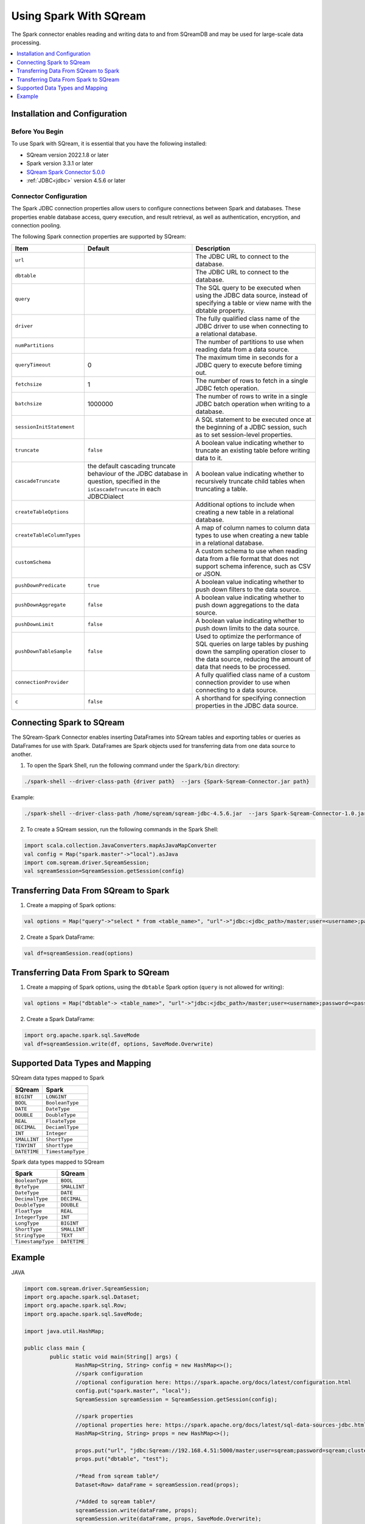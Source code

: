 .. _spark:

*************************
Using Spark With SQream
*************************


The Spark connector enables reading and writing data to and from SQreamDB and may be used for large-scale data processing.


.. contents::
   :local:
   :depth: 1

Installation and Configuration
------------------------------

Before You Begin
~~~~~~~~~~~~~~~~

To use Spark with SQream, it is essential that you have the following installed:

* SQream version 2022.1.8 or later
* Spark version 3.3.1 or later
* `SQream Spark Connector 5.0.0 <https://sq-ftp-public.s3.amazonaws.com/Spark-Sqream-Connector-5.0.0.jar>`_ 
* :ref:`JDBC<jdbc>` version 4.5.6 or later

Connector Configuration
~~~~~~~~~~~~~~~~~~~~~~~

The Spark JDBC connection properties allow users to configure connections between Spark and databases. These properties enable database access, query execution, and result retrieval, as well as authentication, encryption, and connection pooling.

The following Spark connection properties are supported by SQream: 

.. list-table:: 
   :widths: auto
   :header-rows: 1
   
   
   * - Item
     - Default
     - Description
   * - ``url``
     -
     - The JDBC URL to connect to the database.
   * - ``dbtable``
     - 
     - The JDBC URL to connect to the database.
   * - ``query``
     - 
     - The SQL query to be executed when using the JDBC data source, instead of specifying a table or view name with the dbtable property.
   * - ``driver``
     - 
     - The fully qualified class name of the JDBC driver to use when connecting to a relational database.
   * - ``numPartitions`` 
     - 
     - The number of partitions to use when reading data from a data source.
   * - ``queryTimeout``
     - 0
     - The maximum time in seconds for a JDBC query to execute before timing out.
   * - ``fetchsize``
     - 1
     - The number of rows to fetch in a single JDBC fetch operation.
   * - ``batchsize``
     - 1000000
     - The number of rows to write in a single JDBC batch operation when writing to a database.
   * - ``sessionInitStatement``
     - 
     - A SQL statement to be executed once at the beginning of a JDBC session, such as to set session-level properties.
   * - ``truncate``
     - ``false``
     - A boolean value indicating whether to truncate an existing table before writing data to it.
   * - ``cascadeTruncate``
     - the default cascading truncate behaviour of the JDBC database in question, specified in the ``isCascadeTruncate`` in each JDBCDialect
     - A boolean value indicating whether to recursively truncate child tables when truncating a table.
   * - ``createTableOptions``
     - 
     - Additional options to include when creating a new table in a relational database.
   * - ``createTableColumnTypes``
     - 
     - A map of column names to column data types to use when creating a new table in a relational database.
   * - ``customSchema``
     - 
     - A custom schema to use when reading data from a file format that does not support schema inference, such as CSV or JSON.
   * - ``pushDownPredicate``
     - ``true``
     - A boolean value indicating whether to push down filters to the data source.
   * - ``pushDownAggregate``
     - ``false``
     - A boolean value indicating whether to push down aggregations to the data source.
   * - ``pushDownLimit``
     - ``false``
     - A boolean value indicating whether to push down limits to the data source.
   * - ``pushDownTableSample``
     - ``false``
     - Used to optimize the performance of SQL queries on large tables by pushing down the sampling operation closer to the data source, reducing the amount of data that needs to be processed.
   * - ``connectionProvider``
     -
     - A fully qualified class name of a custom connection provider to use when connecting to a data source.
   * - ``c``
     - ``false``
     - A shorthand for specifying connection properties in the JDBC data source.
	 	


Connecting Spark to SQream
--------------------------

The SQream-Spark Connector enables inserting DataFrames into SQream tables and exporting tables or queries as DataFrames for use with Spark. DataFrames are Spark objects used for transferring data from one data source to another.

1. To open the Spark Shell, run the following command under the ``Spark/bin`` directory:

.. code-block:: postgres

		./spark-shell --driver-class-path {driver path}  --jars {Spark-Sqream-Connector.jar path}


Example:

.. code-block:: postgres

		./spark-shell --driver-class-path /home/sqream/sqream-jdbc-4.5.6.jar  --jars Spark-Sqream-Connector-1.0.jar

2. To create a SQream session, run the following commands in the Spark Shell:

.. code-block:: postgres
	
	import scala.collection.JavaConverters.mapAsJavaMapConverter
	val config = Map("spark.master"->"local").asJava
	import com.sqream.driver.SqreamSession;
	val sqreamSession=SqreamSession.getSession(config)
	

Transferring Data From SQream to Spark
--------------------------------------

1. Create a mapping of Spark options:

.. code-block:: postgres

	val options = Map("query"->"select * from <table_name>", "url"->"jdbc:<jdbc_path>/master;user=<username>;password=<password>;cluster=false").asJava

2. Create a Spark DataFrame:

.. code-block:: postgres

	val df=sqreamSession.read(options)

Transferring Data From Spark to SQream
--------------------------------------

1. Create a mapping of Spark options, using the ``dbtable`` Spark option (``query`` is not allowed for writing): 

.. code-block:: postgres

	val options = Map("dbtable"-> <table_name>", "url"->"jdbc:<jdbc_path>/master;user=<username>;password=<password>;cluster=false").asJava

2. Create a Spark DataFrame:

.. code-block:: postgres

	import org.apache.spark.sql.SaveMode
	val df=sqreamSession.write(df, options, SaveMode.Overwrite)

Supported Data Types and Mapping
--------------------------------

SQream data types mapped to Spark 

.. list-table:: 
   :widths: auto
   :header-rows: 1
   
   * - SQream
     - Spark
   * - ``BIGINT``
     - ``LONGINT``
   * - ``BOOL``
     - ``BooleanType``
   * - ``DATE``
     - ``DateType``
   * - ``DOUBLE``
     - ``DoubleType``
   * - ``REAL``
     - ``FloateType``
   * - ``DECIMAL``
     - ``DeciamlType``
   * - ``INT``
     - ``Integer``
   * - ``SMALLINT``
     - ``ShortType``
   * - ``TINYINT``
     - ``ShortType``
   * - ``DATETIME``
     - ``TimestampType``
	 
Spark data types mapped to SQream 

.. list-table:: 
   :widths: auto
   :header-rows: 1
   
   * - Spark
     - SQream
   * - ``BooleanType``
     - ``BOOL``
   * - ``ByteType``
     - ``SMALLINT``
   * - ``DateType``
     - ``DATE``
   * - ``DecimalType``
     - ``DECIMAL``
   * - ``DoubleType``
     - ``DOUBLE``
   * - ``FloatType``
     - ``REAL``
   * - ``IntegerType``
     - ``INT``
   * - ``LongType``
     - ``BIGINT``
   * - ``ShortType``
     - ``SMALLINT``
   * - ``StringType``
     - ``TEXT``
   * - ``TimestampType``
     - ``DATETIME``
	 

Example
-------
	  
JAVA

.. code-block:: postgres

	import com.sqream.driver.SqreamSession;
	import org.apache.spark.sql.Dataset;
	import org.apache.spark.sql.Row;
	import org.apache.spark.sql.SaveMode;

	import java.util.HashMap;

	public class main {
		public static void main(String[] args) {
			HashMap<String, String> config = new HashMap<>();
			//spark configuration
			//optional configuration here: https://spark.apache.org/docs/latest/configuration.html
			config.put("spark.master", "local");
			SqreamSession sqreamSession = SqreamSession.getSession(config);

			//spark properties
			//optional properties here: https://spark.apache.org/docs/latest/sql-data-sources-jdbc.html
			HashMap<String, String> props = new HashMap<>();

			props.put("url", "jdbc:Sqream://192.168.4.51:5000/master;user=sqream;password=sqream;cluster=false;logfile=logsFiles.txt;loggerlevel=DEBUG");
			props.put("dbtable", "test");

			/*Read from sqream table*/
			Dataset<Row> dataFrame = sqreamSession.read(props);

			/*Added to sqream table*/
			sqreamSession.write(dataFrame, props);
			sqreamSession.write(dataFrame, props, SaveMode.Overwrite);
			

		}
	}
	  
